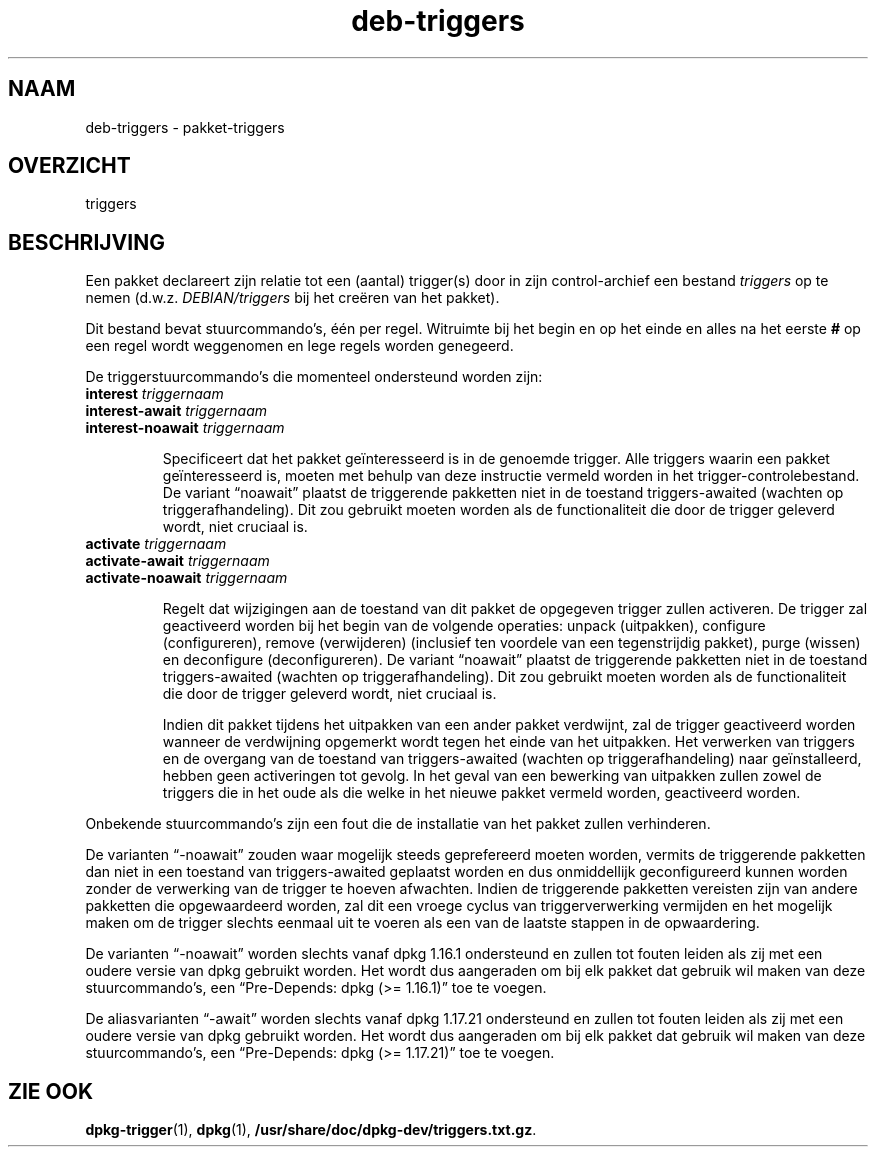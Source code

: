 .\" dpkg manual page - deb-triggers(5)
.\"
.\" Copyright © 2008, 2013-2015 Guillem Jover <guillem@debian.org>
.\" Copyright © 2011, 2014 Raphaël Hertzog <hertzog@debian.org>
.\"
.\" This is free software; you can redistribute it and/or modify
.\" it under the terms of the GNU General Public License as published by
.\" the Free Software Foundation; either version 2 of the License, or
.\" (at your option) any later version.
.\"
.\" This is distributed in the hope that it will be useful,
.\" but WITHOUT ANY WARRANTY; without even the implied warranty of
.\" MERCHANTABILITY or FITNESS FOR A PARTICULAR PURPOSE.  See the
.\" GNU General Public License for more details.
.\"
.\" You should have received a copy of the GNU General Public License
.\" along with this program.  If not, see <https://www.gnu.org/licenses/>.
.
.\"*******************************************************************
.\"
.\" This file was generated with po4a. Translate the source file.
.\"
.\"*******************************************************************
.TH deb\-triggers 5 %RELEASE_DATE% %VERSION% dpkg\-suite
.nh
.SH NAAM
deb\-triggers \- pakket\-triggers
.
.SH OVERZICHT
triggers
.
.SH BESCHRIJVING
Een pakket declareert zijn relatie tot een (aantal) trigger(s) door in zijn
control\-archief een bestand \fItriggers\fP op te nemen
(d.w.z. \fIDEBIAN/triggers\fP bij het creëren van het pakket).
.PP
Dit bestand bevat stuurcommando's, één per regel. Witruimte bij het begin en
op het einde en alles na het eerste \fB#\fP op een regel wordt weggenomen en
lege regels worden genegeerd.
.PP
De triggerstuurcommando's die momenteel ondersteund worden zijn:
.TP 
\fBinterest\fP \fItriggernaam\fP
.TQ
\fBinterest\-await\fP \fItriggernaam\fP
.TQ
\fBinterest\-noawait\fP \fItriggernaam\fP
.IP
Specificeert dat het pakket geïnteresseerd is in de genoemde trigger. Alle
triggers waarin een pakket geïnteresseerd is, moeten met behulp van deze
instructie vermeld worden in het trigger\-controlebestand. De variant
“noawait” plaatst de triggerende pakketten niet in de toestand
triggers\-awaited (wachten op triggerafhandeling). Dit zou gebruikt moeten
worden als de functionaliteit die door de trigger geleverd wordt, niet
cruciaal is.
.TP 
\fBactivate\fP \fItriggernaam\fP
.TQ
\fBactivate\-await\fP \fItriggernaam\fP
.TQ
\fBactivate\-noawait\fP \fItriggernaam\fP
.IP
Regelt dat wijzigingen aan de toestand van dit pakket de opgegeven trigger
zullen activeren. De trigger zal geactiveerd worden bij het begin van de
volgende operaties: unpack (uitpakken), configure (configureren), remove
(verwijderen) (inclusief ten voordele van een tegenstrijdig pakket), purge
(wissen) en deconfigure (deconfigureren). De variant “noawait” plaatst de
triggerende pakketten niet in de toestand triggers\-awaited (wachten op
triggerafhandeling). Dit zou gebruikt moeten worden als de functionaliteit
die door de trigger geleverd wordt, niet cruciaal is.
.IP
Indien dit pakket tijdens het uitpakken van een ander pakket verdwijnt, zal
de trigger geactiveerd worden wanneer de verdwijning opgemerkt wordt tegen
het einde van het uitpakken. Het verwerken van triggers en de overgang van
de toestand van triggers\-awaited (wachten op triggerafhandeling) naar
geïnstalleerd, hebben geen activeringen tot gevolg. In het geval van een
bewerking van uitpakken zullen zowel de triggers die in het oude als die
welke in het nieuwe pakket vermeld worden, geactiveerd worden.
.PP
Onbekende stuurcommando's zijn een fout die de installatie van het pakket
zullen verhinderen.
.PP
De varianten “\-noawait” zouden waar mogelijk steeds geprefereerd moeten
worden, vermits de triggerende pakketten dan niet in een toestand van
triggers\-awaited geplaatst worden en dus onmiddellijk geconfigureerd kunnen
worden zonder de verwerking van de trigger te hoeven afwachten. Indien de
triggerende pakketten vereisten zijn van andere pakketten die opgewaardeerd
worden, zal dit een vroege cyclus van triggerverwerking vermijden en het
mogelijk maken om de trigger slechts eenmaal uit te voeren als een van de
laatste stappen in de opwaardering.
.PP
De varianten “\-noawait” worden slechts vanaf dpkg 1.16.1 ondersteund en
zullen tot fouten leiden als zij met een oudere versie van dpkg gebruikt
worden. Het wordt dus aangeraden om bij elk pakket dat gebruik wil maken van
deze stuurcommando's, een “Pre\-Depends: dpkg (>= 1.16.1)” toe te voegen.
.PP
De aliasvarianten “\-await” worden slechts vanaf dpkg 1.17.21 ondersteund en
zullen tot fouten leiden als zij met een oudere versie van dpkg gebruikt
worden. Het wordt dus aangeraden om bij elk pakket dat gebruik wil maken van
deze stuurcommando's, een “Pre\-Depends: dpkg (>= 1.17.21)” toe te
voegen.
.
.SH "ZIE OOK"
.\" FIXME: Unhardcode the pathname, and use dpkg instead of dpkg-dev.
\fBdpkg\-trigger\fP(1), \fBdpkg\fP(1), \fB/usr/share/doc/dpkg\-dev/triggers.txt.gz\fP.
